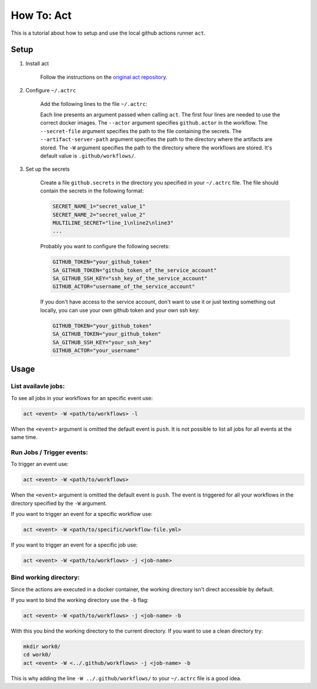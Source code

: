 .. _tutorial_act:

##########################################
How To: Act
##########################################

This is a tutorial about how to setup and use
the local github actions runner ``act``.

******************************************
Setup
******************************************

#. Install act

    Follow the instructions on the 
    `original act repository <https://github.com/nektos/act#installation>`_.

#. Configure ``~/.actrc``

    Add the following lines to the file ``~/.actrc``:

    .. code-block::
        :linenos:

        -P ubuntu-latest=ghcr.io/catthehacker/ubuntu:act-latest
        -P ubuntu-20.04=ghcr.io/catthehacker/ubuntu:act-20.04
        -P ubuntu-18.04=ghcr.io/catthehacker/ubuntu:act-18.04
        -P self-hosted=ghcr.io/catthehacker/ubuntu:act-20.04
        --actor github-username
        --secret-file /path/to/your/github.secrets
        --artifact-server-path /path/to/your/.artifact-server
        -W ../.github/workflows/
    
    Each line presents an argument passed when calling ``act``.
    The first four lines are needed to use the correct docker images.
    The ``--actor`` argument specifies ``github.actor`` in the workflow.
    The ``--secret-file`` argument specifies the path to the file containing the secrets.
    The ``--artifact-server-path`` argument specifies the path to the directory where the artifacts are stored.
    The ``-W`` argument specifies the path to the 
    directory where the workflows are stored. 
    It's default value is ``.github/workflows/``.

#. Set up the secrets

    Create a file ``github.secrets`` in the directory you specified
    in your ``~/.actrc`` file.
    The file should contain the secrets in the following format:

    .. code-block::

        SECRET_NAME_1="secret_value_1"
        SECRET_NAME_2="secret_value_2"
        MULTILINE_SECRET="line_1\nline2\nline3"
        ...

    Probably you want to configure the following secrets:

    .. code-block::

        GITHUB_TOKEN="your_github_token"
        SA_GITHUB_TOKEN="github_token_of_the_service_account"
        SA_GITHUB_SSH_KEY="ssh_key_of_the_service_account"
        GITHUB_ACTOR="username_of_the_service_account"

    If you don't have access to the service account, don't
    want to use it or just texting something out locally, 
    you can use your own github token and
    your own ssh key:

    .. code-block::

        GITHUB_TOKEN="your_github_token"
        SA_GITHUB_TOKEN="your_github_token"
        SA_GITHUB_SSH_KEY="your_ssh_key"
        GITHUB_ACTOR="your_username"

******************************************
Usage
******************************************

List availavle jobs:
==========================================

To see all jobs in your workflows for an specific event use:

.. code-block::

    act <event> -W <path/to/workflows> -l

When the ``<event>`` argument is omitted the default event is ``push``.
It is not possible to list all jobs for all events at the same time.

Run Jobs / Trigger events:
==========================================

To trigger an event use:

.. code-block::

    act <event> -W <path/to/workflows>

When the ``<event>`` argument is omitted the default event is ``push``.
The event is triggered for all your workflows in the directory specified
by the ``-W`` argument.

If you want to trigger an event for a specific workflow use:

.. code-block::

    act <event> -W <path/to/specific/workflow-file.yml>

If you want to trigger an event for a specific job use:

.. code-block::

    act <event> -W <path/to/workflows> -j <job-name>

Bind working directory:
==========================================

Since the actions are executed in a docker container, 
the working directory isn't direct accessible by default.

If you want to bind the working directory use the ``-b`` flag:

.. code-block::

    act <event> -W <path/to/workflows> -j <job-name> -b

With this you bind the working directory to the current directory.
If you want to use a clean directory try:

.. code-block:: 

    mkdir work0/
    cd work0/
    act <event> -W <../.github/workflows> -j <job-name> -b

This is why adding the line ``-W ../.github/workflows/``
to your ``~/.actrc`` file is a good idea.
